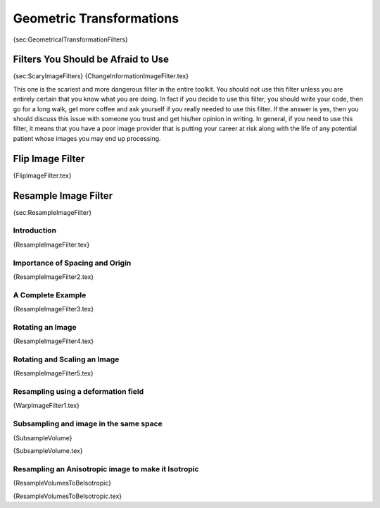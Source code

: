 Geometric Transformations
-------------------------

{sec:GeometricalTransformationFilters}

Filters You Should be Afraid to Use
~~~~~~~~~~~~~~~~~~~~~~~~~~~~~~~~~~~

{sec:ScaryImageFilters} {ChangeInformationImageFilter.tex}

This one is the scariest and more dangerous filter in the entire
toolkit. You should not use this filter unless you are entirely certain
that you know what you are doing. In fact if you decide to use this
filter, you should write your code, then go for a long walk, get more
coffee and ask yourself if you really needed to use this filter. If the
answer is yes, then you should discuss this issue with someone you trust
and get his/her opinion in writing. In general, if you need to use this
filter, it means that you have a poor image provider that is putting
your career at risk along with the life of any potential patient whose
images you may end up processing.

Flip Image Filter
~~~~~~~~~~~~~~~~~

{FlipImageFilter.tex}

Resample Image Filter
~~~~~~~~~~~~~~~~~~~~~

{sec:ResampleImageFilter}

Introduction
^^^^^^^^^^^^

{ResampleImageFilter.tex}

Importance of Spacing and Origin
^^^^^^^^^^^^^^^^^^^^^^^^^^^^^^^^

{ResampleImageFilter2.tex}

A Complete Example
^^^^^^^^^^^^^^^^^^

{ResampleImageFilter3.tex}

Rotating an Image
^^^^^^^^^^^^^^^^^

{ResampleImageFilter4.tex}

Rotating and Scaling an Image
^^^^^^^^^^^^^^^^^^^^^^^^^^^^^

{ResampleImageFilter5.tex}

Resampling using a deformation field
^^^^^^^^^^^^^^^^^^^^^^^^^^^^^^^^^^^^

{WarpImageFilter1.tex}

Subsampling and image in the same space
^^^^^^^^^^^^^^^^^^^^^^^^^^^^^^^^^^^^^^^

{SubsampleVolume}

{SubsampleVolume.tex}

Resampling an Anisotropic image to make it Isotropic
^^^^^^^^^^^^^^^^^^^^^^^^^^^^^^^^^^^^^^^^^^^^^^^^^^^^

{ResampleVolumesToBeIsotropic}

{ResampleVolumesToBeIsotropic.tex}
